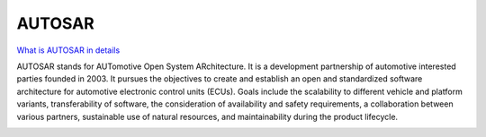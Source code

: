 AUTOSAR
=======

`What is AUTOSAR in details <https://www.parasoft.com/solutions/autosar/>`_ 

AUTOSAR stands for AUTomotive Open System ARchitecture. It is a development partnership of automotive interested parties founded in 2003. It pursues the objectives to create and establish an open and standardized software architecture for automotive electronic control units (ECUs).
Goals include the scalability to different vehicle and platform variants, transferability of software, the consideration of availability and safety requirements, a collaboration between various partners, sustainable use of natural resources, and maintainability during the product lifecycle.

.. image:: ./autosar_arch.png
